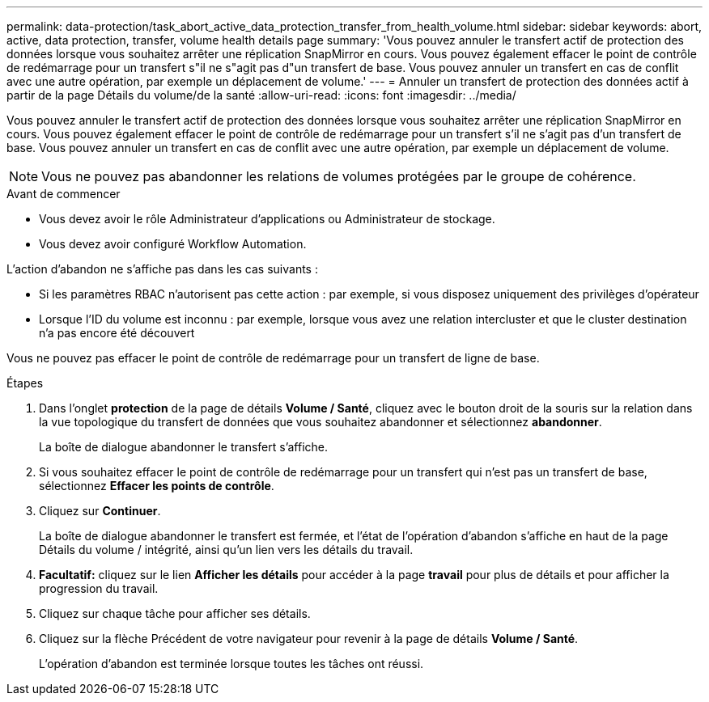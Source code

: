 ---
permalink: data-protection/task_abort_active_data_protection_transfer_from_health_volume.html 
sidebar: sidebar 
keywords: abort, active, data protection, transfer, volume health details page 
summary: 'Vous pouvez annuler le transfert actif de protection des données lorsque vous souhaitez arrêter une réplication SnapMirror en cours. Vous pouvez également effacer le point de contrôle de redémarrage pour un transfert s"il ne s"agit pas d"un transfert de base. Vous pouvez annuler un transfert en cas de conflit avec une autre opération, par exemple un déplacement de volume.' 
---
= Annuler un transfert de protection des données actif à partir de la page Détails du volume/de la santé
:allow-uri-read: 
:icons: font
:imagesdir: ../media/


[role="lead"]
Vous pouvez annuler le transfert actif de protection des données lorsque vous souhaitez arrêter une réplication SnapMirror en cours. Vous pouvez également effacer le point de contrôle de redémarrage pour un transfert s'il ne s'agit pas d'un transfert de base. Vous pouvez annuler un transfert en cas de conflit avec une autre opération, par exemple un déplacement de volume.

[NOTE]
====
Vous ne pouvez pas abandonner les relations de volumes protégées par le groupe de cohérence.

====
.Avant de commencer
* Vous devez avoir le rôle Administrateur d'applications ou Administrateur de stockage.
* Vous devez avoir configuré Workflow Automation.


L'action d'abandon ne s'affiche pas dans les cas suivants :

* Si les paramètres RBAC n'autorisent pas cette action : par exemple, si vous disposez uniquement des privilèges d'opérateur
* Lorsque l'ID du volume est inconnu : par exemple, lorsque vous avez une relation intercluster et que le cluster destination n'a pas encore été découvert


Vous ne pouvez pas effacer le point de contrôle de redémarrage pour un transfert de ligne de base.

.Étapes
. Dans l'onglet *protection* de la page de détails *Volume / Santé*, cliquez avec le bouton droit de la souris sur la relation dans la vue topologique du transfert de données que vous souhaitez abandonner et sélectionnez *abandonner*.
+
La boîte de dialogue abandonner le transfert s'affiche.

. Si vous souhaitez effacer le point de contrôle de redémarrage pour un transfert qui n'est pas un transfert de base, sélectionnez *Effacer les points de contrôle*.
. Cliquez sur *Continuer*.
+
La boîte de dialogue abandonner le transfert est fermée, et l'état de l'opération d'abandon s'affiche en haut de la page Détails du volume / intégrité, ainsi qu'un lien vers les détails du travail.

. *Facultatif:* cliquez sur le lien *Afficher les détails* pour accéder à la page *travail* pour plus de détails et pour afficher la progression du travail.
. Cliquez sur chaque tâche pour afficher ses détails.
. Cliquez sur la flèche Précédent de votre navigateur pour revenir à la page de détails *Volume / Santé*.
+
L'opération d'abandon est terminée lorsque toutes les tâches ont réussi.


